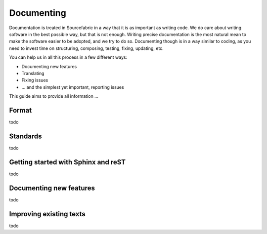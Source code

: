 .. _documenting:

Documenting
===========

Documentation is treated in Sourcefabric in a way that it is as important as
writing code. We do care about writing software in the best possible way, but
that is not enough. Writing precise documentation is the most natural mean to
make the software easier to be adopted, and we try to do so. Documenting though
is in a way similar to coding, as you need to invest time on structuring,
composing, testing, fixing, updating, etc.

You can help us in all this process in a few different ways:

- Documenting new features
- Translating
- Fixing issues
- ... and the simplest yet important, reporting issues

This guide aims to provide all information ...

Format
------

todo

Standards
---------

todo

Getting started with Sphinx and reST
------------------------------------

todo

Documenting new features
------------------------

todo

Improving existing texts
------------------------

todo

